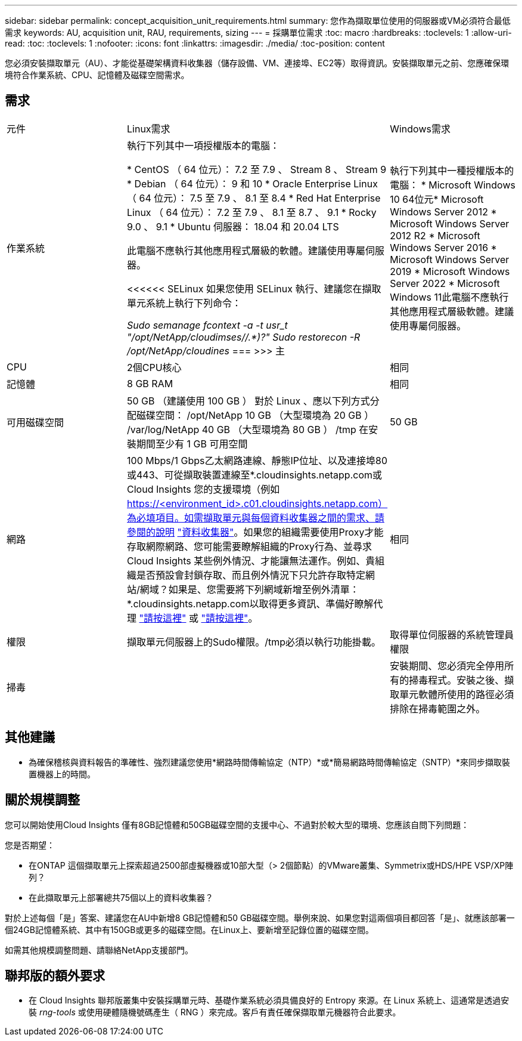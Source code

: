 ---
sidebar: sidebar 
permalink: concept_acquisition_unit_requirements.html 
summary: 您作為擷取單位使用的伺服器或VM必須符合最低需求 
keywords: AU, acquisition unit, RAU, requirements, sizing 
---
= 採購單位需求
:toc: macro
:hardbreaks:
:toclevels: 1
:allow-uri-read: 
:toc: 
:toclevels: 1
:nofooter: 
:icons: font
:linkattrs: 
:imagesdir: ./media/
:toc-position: content


[role="lead"]
您必須安裝擷取單元（AU）、才能從基礎架構資料收集器（儲存設備、VM、連接埠、EC2等）取得資訊。安裝擷取單元之前、您應確保環境符合作業系統、CPU、記憶體及磁碟空間需求。



== 需求

|===


| 元件 | Linux需求 | Windows需求 


| 作業系統 | 執行下列其中一項授權版本的電腦：

* CentOS （ 64 位元）： 7.2 至 7.9 、 Stream 8 、 Stream 9
* Debian （ 64 位元）： 9 和 10
* Oracle Enterprise Linux （ 64 位元）： 7.5 至 7.9 、 8.1 至 8.4
* Red Hat Enterprise Linux （ 64 位元）： 7.2 至 7.9 、 8.1 至 8.7 、 9.1
* Rocky 9.0 、 9.1
* Ubuntu 伺服器： 18.04 和 20.04 LTS

此電腦不應執行其他應用程式層級的軟體。建議使用專屬伺服器。

<<<<<< SELinux
如果您使用 SELinux 執行、建議您在擷取單元系統上執行下列命令：

 _Sudo semanage fcontext -a -t usr_t "/opt/NetApp/cloudimses//.*)?"_
 _Sudo restorecon -R /opt/NetApp/cloudines_
===
>>> 主 | 執行下列其中一種授權版本的電腦： * Microsoft Windows 10 64位元* Microsoft Windows Server 2012 * Microsoft Windows Server 2012 R2 * Microsoft Windows Server 2016 * Microsoft Windows Server 2019 * Microsoft Windows Server 2022 * Microsoft Windows 11此電腦不應執行其他應用程式層級軟體。建議使用專屬伺服器。 


| CPU | 2個CPU核心 | 相同 


| 記憶體 | 8 GB RAM | 相同 


| 可用磁碟空間 | 50 GB （建議使用 100 GB ）
對於 Linux 、應以下列方式分配磁碟空間：
/opt/NetApp 10 GB （大型環境為 20 GB ）
/var/log/NetApp 40 GB （大型環境為 80 GB ）
/tmp 在安裝期間至少有 1 GB 可用空間 | 50 GB 


| 網路 | 100 Mbps/1 Gbps乙太網路連線、靜態IP位址、以及連接埠80或443、可從擷取裝置連線至*.cloudinsights.netapp.com或Cloud Insights 您的支援環境（例如 https://<environment_id>.c01.cloudinsights.netapp.com）為必填項目。如需擷取單元與每個資料收集器之間的需求、請參閱的說明 link:data_collector_list.html["資料收集器"]。如果您的組織需要使用Proxy才能存取網際網路、您可能需要瞭解組織的Proxy行為、並尋求Cloud Insights 某些例外情況、才能讓無法運作。例如、貴組織是否預設會封鎖存取、而且例外情況下只允許存取特定網站/網域？如果是、您需要將下列網域新增至例外清單：*.cloudinsights.netapp.com以取得更多資訊、準備好瞭解代理 link:task_troubleshooting_linux_acquisition_unit_problems.html#considerations-about-proxies-and-firewalls["請按這裡"] 或 link:task_troubleshooting_windows_acquisition_unit_problems.html#considerations-about-proxies-and-firewalls["請按這裡"]。 | 相同 


| 權限 | 擷取單元伺服器上的Sudo權限。/tmp必須以執行功能掛載。 | 取得單位伺服器的系統管理員權限 


| 掃毒 |  | 安裝期間、您必須完全停用所有的掃毒程式。安裝之後、擷取單元軟體所使用的路徑必須排除在掃毒範圍之外。 
|===


== 其他建議

* 為確保稽核與資料報告的準確性、強烈建議您使用*網路時間傳輸協定（NTP）*或*簡易網路時間傳輸協定（SNTP）*來同步擷取裝置機器上的時間。




== 關於規模調整

您可以開始使用Cloud Insights 僅有8GB記憶體和50GB磁碟空間的支援中心、不過對於較大型的環境、您應該自問下列問題：

您是否期望：

* 在ONTAP 這個擷取單元上探索超過2500部虛擬機器或10部大型（> 2個節點）的VMware叢集、Symmetrix或HDS/HPE VSP/XP陣列？
* 在此擷取單元上部署總共75個以上的資料收集器？


對於上述每個「是」答案、建議您在AU中新增8 GB記憶體和50 GB磁碟空間。舉例來說、如果您對這兩個項目都回答「是」、就應該部署一個24GB記憶體系統、其中有150GB或更多的磁碟空間。在Linux上、要新增至記錄位置的磁碟空間。

如需其他規模調整問題、請聯絡NetApp支援部門。



== 聯邦版的額外要求

* 在 Cloud Insights 聯邦版叢集中安裝採購單元時、基礎作業系統必須具備良好的 Entropy 來源。在 Linux 系統上、這通常是透過安裝 _rng-tools_ 或使用硬體隨機號碼產生（ RNG ）來完成。客戶有責任確保擷取單元機器符合此要求。


